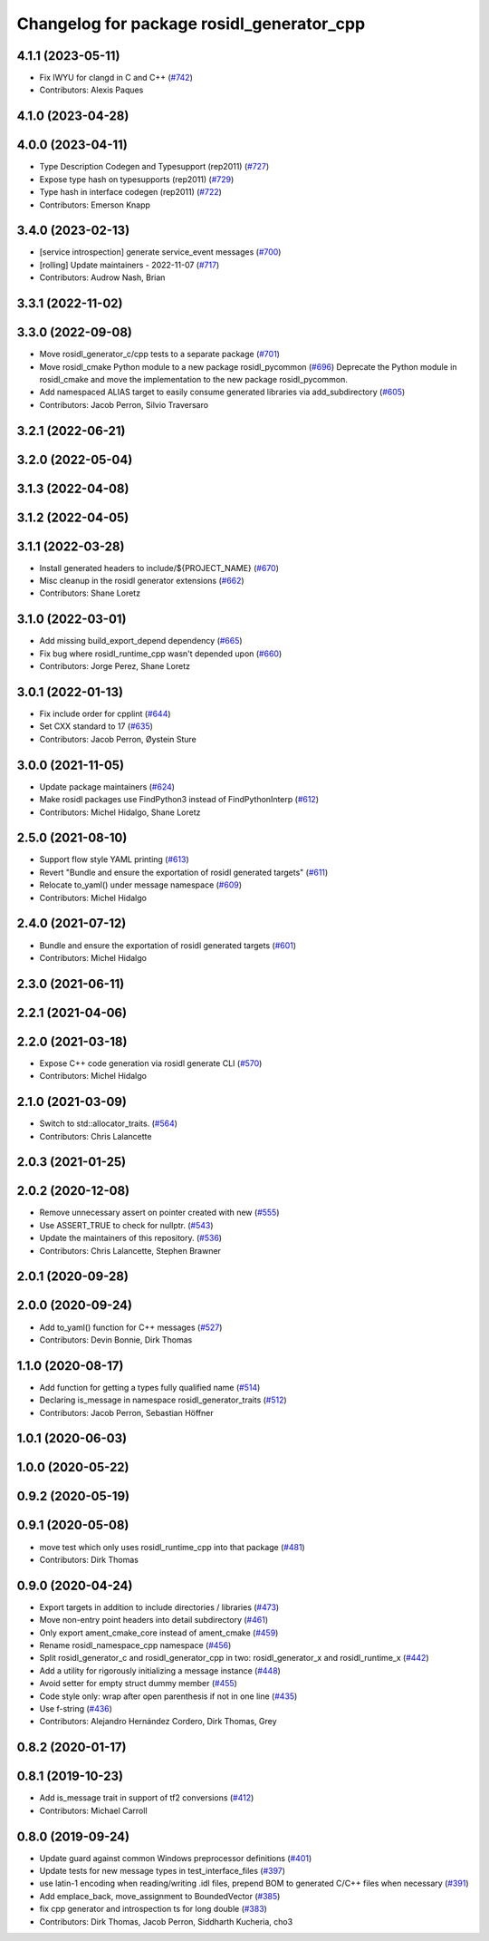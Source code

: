 ^^^^^^^^^^^^^^^^^^^^^^^^^^^^^^^^^^^^^^^^^^
Changelog for package rosidl_generator_cpp
^^^^^^^^^^^^^^^^^^^^^^^^^^^^^^^^^^^^^^^^^^

4.1.1 (2023-05-11)
------------------
* Fix IWYU for clangd in C and C++ (`#742 <https://github.com/ros2/rosidl/issues/742>`_)
* Contributors: Alexis Paques

4.1.0 (2023-04-28)
------------------

4.0.0 (2023-04-11)
------------------
* Type Description Codegen and Typesupport  (rep2011) (`#727 <https://github.com/ros2/rosidl/issues/727>`_)
* Expose type hash on typesupports (rep2011) (`#729 <https://github.com/ros2/rosidl/issues/729>`_)
* Type hash in interface codegen (rep2011) (`#722 <https://github.com/ros2/rosidl/issues/722>`_)
* Contributors: Emerson Knapp

3.4.0 (2023-02-13)
------------------
* [service introspection] generate service_event messages (`#700 <https://github.com/ros2/rosidl/issues/700>`_)
* [rolling] Update maintainers - 2022-11-07 (`#717 <https://github.com/ros2/rosidl/issues/717>`_)
* Contributors: Audrow Nash, Brian

3.3.1 (2022-11-02)
------------------

3.3.0 (2022-09-08)
------------------
* Move rosidl_generator_c/cpp tests to a separate package (`#701 <https://github.com/ros2/rosidl/issues/701>`_)
* Move rosidl_cmake Python module to a new package rosidl_pycommon (`#696 <https://github.com/ros2/rosidl/issues/696>`_)
  Deprecate the Python module in rosidl_cmake and move the implementation to the new package rosidl_pycommon.
* Add namespaced ALIAS target to easily consume generated libraries via add_subdirectory (`#605 <https://github.com/ros2/rosidl/issues/605>`_)
* Contributors: Jacob Perron, Silvio Traversaro

3.2.1 (2022-06-21)
------------------

3.2.0 (2022-05-04)
------------------

3.1.3 (2022-04-08)
------------------

3.1.2 (2022-04-05)
------------------

3.1.1 (2022-03-28)
------------------
* Install generated headers to include/${PROJECT_NAME} (`#670 <https://github.com/ros2/rosidl/issues/670>`_)
* Misc cleanup in the rosidl generator extensions (`#662 <https://github.com/ros2/rosidl/issues/662>`_)
* Contributors: Shane Loretz

3.1.0 (2022-03-01)
------------------
* Add missing build_export_depend dependency (`#665 <https://github.com/ros2/rosidl/issues/665>`_)
* Fix bug where rosidl_runtime_cpp wasn't depended upon (`#660 <https://github.com/ros2/rosidl/issues/660>`_)
* Contributors: Jorge Perez, Shane Loretz

3.0.1 (2022-01-13)
------------------
* Fix include order for cpplint (`#644 <https://github.com/ros2/rosidl/issues/644>`_)
* Set CXX standard to 17 (`#635 <https://github.com/ros2/rosidl/issues/635>`_)
* Contributors: Jacob Perron, Øystein Sture

3.0.0 (2021-11-05)
------------------
* Update package maintainers (`#624 <https://github.com/ros2/rosidl/issues/624>`_)
* Make rosidl packages use FindPython3 instead of FindPythonInterp (`#612 <https://github.com/ros2/rosidl/issues/612>`_)
* Contributors: Michel Hidalgo, Shane Loretz

2.5.0 (2021-08-10)
------------------
* Support flow style YAML printing (`#613 <https://github.com/ros2/rosidl/issues/613>`_)
* Revert "Bundle and ensure the exportation of rosidl generated targets" (`#611 <https://github.com/ros2/rosidl/issues/611>`_)
* Relocate to_yaml() under message namespace (`#609 <https://github.com/ros2/rosidl/issues/609>`_)
* Contributors: Michel Hidalgo

2.4.0 (2021-07-12)
------------------
* Bundle and ensure the exportation of rosidl generated targets (`#601 <https://github.com/ros2/rosidl/issues/601>`_)
* Contributors: Michel Hidalgo

2.3.0 (2021-06-11)
------------------

2.2.1 (2021-04-06)
------------------

2.2.0 (2021-03-18)
------------------
* Expose C++ code generation via rosidl generate CLI (`#570 <https://github.com/ros2/rosidl/issues/570>`_)
* Contributors: Michel Hidalgo

2.1.0 (2021-03-09)
------------------
* Switch to std::allocator_traits. (`#564 <https://github.com/ros2/rosidl/issues/564>`_)
* Contributors: Chris Lalancette

2.0.3 (2021-01-25)
------------------

2.0.2 (2020-12-08)
------------------
* Remove unnecessary assert on pointer created with new (`#555 <https://github.com/ros2/rosidl/issues/555>`_)
* Use ASSERT_TRUE to check for nullptr. (`#543 <https://github.com/ros2/rosidl/issues/543>`_)
* Update the maintainers of this repository. (`#536 <https://github.com/ros2/rosidl/issues/536>`_)
* Contributors: Chris Lalancette, Stephen Brawner

2.0.1 (2020-09-28)
------------------

2.0.0 (2020-09-24)
------------------
* Add to_yaml() function for C++ messages (`#527 <https://github.com/ros2/rosidl/issues/527>`_)
* Contributors: Devin Bonnie, Dirk Thomas

1.1.0 (2020-08-17)
------------------
* Add function for getting a types fully qualified name (`#514 <https://github.com/ros2/rosidl/issues/514>`_)
* Declaring is_message in namespace rosidl_generator_traits (`#512 <https://github.com/ros2/rosidl/issues/512>`_)
* Contributors: Jacob Perron, Sebastian Höffner

1.0.1 (2020-06-03)
------------------

1.0.0 (2020-05-22)
------------------

0.9.2 (2020-05-19)
------------------

0.9.1 (2020-05-08)
------------------
* move test which only uses rosidl_runtime_cpp into that package (`#481 <https://github.com/ros2/rosidl/issues/481>`_)
* Contributors: Dirk Thomas

0.9.0 (2020-04-24)
------------------
* Export targets in addition to include directories / libraries (`#473 <https://github.com/ros2/rosidl/issues/473>`_)
* Move non-entry point headers into detail subdirectory (`#461 <https://github.com/ros2/rosidl/issues/461>`_)
* Only export ament_cmake_core instead of ament_cmake (`#459 <https://github.com/ros2/rosidl/issues/459>`_)
* Rename rosidl_namespace_cpp namespace (`#456 <https://github.com/ros2/rosidl/issues/456>`_)
* Split rosidl_generator_c and rosidl_generator_cpp in two: rosidl_generator_x and rosidl_runtime_x (`#442 <https://github.com/ros2/rosidl/issues/442>`_)
* Add a utility for rigorously initializing a message instance (`#448 <https://github.com/ros2/rosidl/issues/448>`_)
* Avoid setter for empty struct dummy member (`#455 <https://github.com/ros2/rosidl/issues/455>`_)
* Code style only: wrap after open parenthesis if not in one line (`#435 <https://github.com/ros2/rosidl/issues/435>`_)
* Use f-string (`#436 <https://github.com/ros2/rosidl/issues/436>`_)
* Contributors: Alejandro Hernández Cordero, Dirk Thomas, Grey

0.8.2 (2020-01-17)
------------------

0.8.1 (2019-10-23)
------------------
* Add is_message trait in support of tf2 conversions (`#412 <https://github.com/ros2/rosidl/issues/412>`_)
* Contributors: Michael Carroll

0.8.0 (2019-09-24)
------------------
* Update guard against common Windows preprocessor definitions (`#401 <https://github.com/ros2/rosidl/issues/401>`_)
* Update tests for new message types in test_interface_files (`#397 <https://github.com/ros2/rosidl/issues/397>`_)
* use latin-1 encoding when reading/writing .idl files, prepend BOM to generated C/C++ files when necessary (`#391 <https://github.com/ros2/rosidl/issues/391>`_)
* Add emplace_back, move_assignment to BoundedVector (`#385 <https://github.com/ros2/rosidl/issues/385>`_)
* fix cpp generator and introspection ts for long double (`#383 <https://github.com/ros2/rosidl/issues/383>`_)
* Contributors: Dirk Thomas, Jacob Perron, Siddharth Kucheria, cho3
